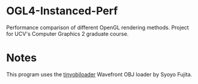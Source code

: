 * OGL4-Instanced-Perf

Performance comparison of different OpenGL rendering methods. Project for UCV's Computer Graphics 2 graduate course.

* Notes

This program uses the [[http://syoyo.github.io/tinyobjloader/][tinyobjloader]] Wavefront OBJ loader by Syoyo Fujita.
